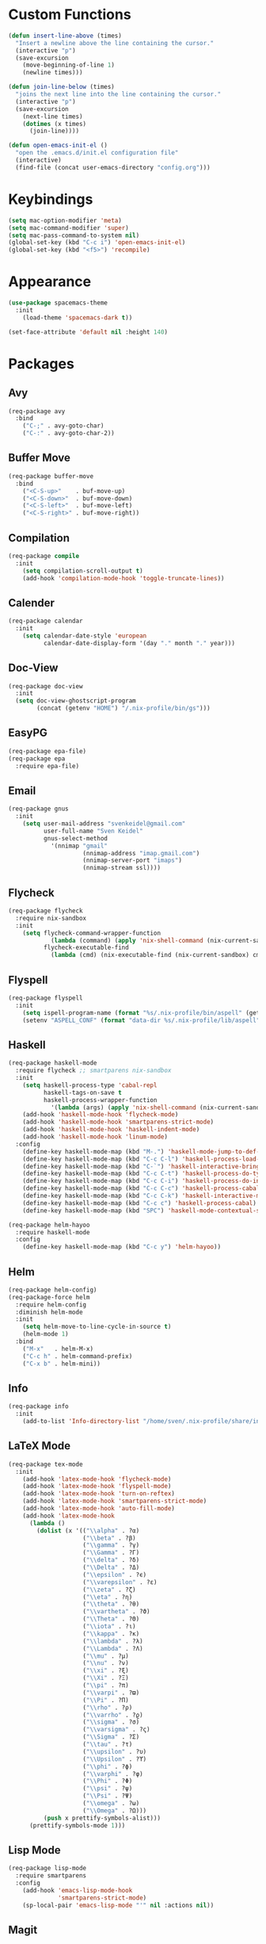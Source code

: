 * Custom Functions
#+begin_src emacs-lisp
(defun insert-line-above (times)
  "Insert a newline above the line containing the cursor."
  (interactive "p")
  (save-excursion
    (move-beginning-of-line 1)
    (newline times)))

(defun join-line-below (times)
  "joins the next line into the line containing the cursor."
  (interactive "p")
  (save-excursion
    (next-line times)
    (dotimes (x times)
      (join-line))))

(defun open-emacs-init-el ()
  "open the .emacs.d/init.el configuration file"
  (interactive)
  (find-file (concat user-emacs-directory "config.org")))
#+end_src

* Keybindings
#+begin_src emacs-lisp
(setq mac-option-modifier 'meta)
(setq mac-command-modifier 'super)
(setq mac-pass-command-to-system nil)
(global-set-key (kbd "C-c i") 'open-emacs-init-el)
(global-set-key (kbd "<f5>") 'recompile)
#+end_src

* Appearance
#+begin_src emacs-lisp
(use-package spacemacs-theme
  :init
    (load-theme 'spacemacs-dark t))

(set-face-attribute 'default nil :height 140)
#+end_src

* Packages

** Avy
#+begin_src emacs-lisp
(req-package avy
  :bind
    ("C-;" . avy-goto-char)
    ("C-:" . avy-goto-char-2))
#+end_src

** Buffer Move
#+begin_src emacs-lisp
(req-package buffer-move
  :bind
    ("<C-S-up>"    . buf-move-up)
    ("<C-S-down>"  . buf-move-down)
    ("<C-S-left>"  . buf-move-left)
    ("<C-S-right>" . buf-move-right))
#+end_src

** Compilation
#+begin_src emacs-lisp
(req-package compile
  :init
    (setq compilation-scroll-output t)
    (add-hook 'compilation-mode-hook 'toggle-truncate-lines))
#+end_src

** Calender
#+begin_src emacs-lisp
(req-package calendar
  :init
    (setq calendar-date-style 'european
          calendar-date-display-form '(day "." month "." year)))
#+end_src

** Doc-View
#+begin_src emacs-lisp
(req-package doc-view
  :init
  (setq doc-view-ghostscript-program
        (concat (getenv "HOME") "/.nix-profile/bin/gs")))
#+end_src

** EasyPG
#+begin_src emacs-lisp
(req-package epa-file)
(req-package epa
  :require epa-file)
#+end_src

** Email
#+begin_src emacs-lisp
(req-package gnus
  :init
    (setq user-mail-address "svenkeidel@gmail.com"
          user-full-name "Sven Keidel"
          gnus-select-method
            '(nnimap "gmail"
                     (nnimap-address "imap.gmail.com")
                     (nnimap-server-port "imaps")
                     (nnimap-stream ssl))))
#+end_src

** Flycheck

#+begin_src emacs-lisp
(req-package flycheck
  :require nix-sandbox
  :init
    (setq flycheck-command-wrapper-function
            (lambda (command) (apply 'nix-shell-command (nix-current-sandbox) command))
          flycheck-executable-find
            (lambda (cmd) (nix-executable-find (nix-current-sandbox) cmd))))
#+end_src

** Flyspell

#+begin_src emacs-lisp
(req-package flyspell
  :init
    (setq ispell-program-name (format "%s/.nix-profile/bin/aspell" (getenv "HOME")))
    (setenv "ASPELL_CONF" (format "data-dir %s/.nix-profile/lib/aspell" (getenv "HOME"))))
#+end_src

** Haskell
#+begin_src emacs-lisp
(req-package haskell-mode
  :require flycheck ;; smartparens nix-sandbox
  :init
    (setq haskell-process-type 'cabal-repl
          haskell-tags-on-save t
          haskell-process-wrapper-function
            '(lambda (args) (apply 'nix-shell-command (nix-current-sandbox) args)))
    (add-hook 'haskell-mode-hook 'flycheck-mode)
    (add-hook 'haskell-mode-hook 'smartparens-strict-mode)
    (add-hook 'haskell-mode-hook 'haskell-indent-mode)
    (add-hook 'haskell-mode-hook 'linum-mode)
  :config
    (define-key haskell-mode-map (kbd "M-.") 'haskell-mode-jump-to-def-or-tag)
    (define-key haskell-mode-map (kbd "C-c C-l") 'haskell-process-load-or-reload)
    (define-key haskell-mode-map (kbd "C-`") 'haskell-interactive-bring)
    (define-key haskell-mode-map (kbd "C-c C-t") 'haskell-process-do-type)
    (define-key haskell-mode-map (kbd "C-c C-i") 'haskell-process-do-info)
    (define-key haskell-mode-map (kbd "C-c C-c") 'haskell-process-cabal-build)
    (define-key haskell-mode-map (kbd "C-c C-k") 'haskell-interactive-mode-clear)
    (define-key haskell-mode-map (kbd "C-c c") 'haskell-process-cabal)
    (define-key haskell-mode-map (kbd "SPC") 'haskell-mode-contextual-space))

(req-package helm-hayoo
  :require haskell-mode
  :config
    (define-key haskell-mode-map (kbd "C-c y") 'helm-hayoo))
#+end_src

** Helm
#+begin_src emacs-lisp
(req-package helm-config)
(req-package-force helm
  :require helm-config
  :diminish helm-mode
  :init
    (setq helm-move-to-line-cycle-in-source t)
    (helm-mode 1)
  :bind
    ("M-x"   . helm-M-x)
    ("C-c h" . helm-command-prefix)
    ("C-x b" . helm-mini))
#+end_src

** Info
#+begin_src emacs-lisp
(req-package info
  :init
    (add-to-list 'Info-directory-list "/home/sven/.nix-profile/share/info/"))
#+end_src

** LaTeX Mode
#+begin_src emacs-lisp
  (req-package tex-mode
    :init
      (add-hook 'latex-mode-hook 'flycheck-mode)
      (add-hook 'latex-mode-hook 'flyspell-mode)
      (add-hook 'latex-mode-hook 'turn-on-reftex)
      (add-hook 'latex-mode-hook 'smartparens-strict-mode)
      (add-hook 'latex-mode-hook 'auto-fill-mode)
      (add-hook 'latex-mode-hook
        (lambda ()
          (dolist (x '(("\\alpha" . ?α)
                       ("\\beta" . ?β)
                       ("\\gamma" . ?γ)
                       ("\\Gamma" . ?Γ)
                       ("\\delta" . ?δ)
                       ("\\Delta" . ?Δ)
                       ("\\epsilon" . ?ϵ)
                       ("\\varepsilon" . ?ε)
                       ("\\zeta" . ?ζ)
                       ("\\eta" . ?η)
                       ("\\theta" . ?θ)
                       ("\\vartheta" . ?ϑ)
                       ("\\Theta" . ?Θ)
                       ("\\iota" . ?ι)
                       ("\\kappa" . ?κ)
                       ("\\lambda" . ?λ)
                       ("\\Lambda" . ?Λ)
                       ("\\mu" . ?μ)
                       ("\\nu" . ?ν)
                       ("\\xi" . ?ξ)
                       ("\\Xi" . ?Ξ)
                       ("\\pi" . ?π)
                       ("\\varpi" . ?ϖ)
                       ("\\Pi" . ?Π)
                       ("\\rho" . ?ρ)
                       ("\\varrho" . ?ϱ)
                       ("\\sigma" . ?σ)
                       ("\\varsigma" . ?ς)
                       ("\\Sigma" . ?Σ)
                       ("\\tau" . ?τ)
                       ("\\upsilon" . ?υ)
                       ("\\Upsilon" . ?ϒ)
                       ("\\phi" . ?ϕ)
                       ("\\varphi" . ?φ)
                       ("\\Phi" . ?Φ)
                       ("\\psi" . ?ψ)
                       ("\\Psi" . ?Ψ)
                       ("\\omega" . ?ω)
                       ("\\Omega" . ?Ω)))
            (push x prettify-symbols-alist)))
        (prettify-symbols-mode 1)))
#+end_src

** Lisp Mode
#+begin_src emacs-lisp
(req-package lisp-mode
  :require smartparens
  :config
    (add-hook 'emacs-lisp-mode-hook
              'smartparens-strict-mode)
    (sp-local-pair 'emacs-lisp-mode "'" nil :actions nil))
#+end_src

** Magit
#+begin_src emacs-lisp
(req-package magit
  :bind
    ("C-x s" . magit-status))
#+end_src

** NixOS
#+begin_src emacs-lisp
(req-package nix-mode)
(req-package nix-sandbox)
#+end_src

** Org Mode
#+begin_src emacs-lisp
(req-package org
  :init
    (setq org-src-preserve-indentation t
          org-src-fontify-natively t)
    (add-hook 'org-mode-hook 'flyspell-mode)
  :bind
    ("C-c l" . org-store-link)
    ("C-c a" . org-agenda)
    ("C-c c" . org-capture)
    ("C-c b" . org-iswitchb))
#+end_src

** PDF-Tools
#+begin_src emacs-lisp
(req-package pdf-tools
  :config
    (pdf-tools-install))
#+end_src

** Projectile
#+begin_src emacs-lisp
(req-package projectile
  :init
    (setq projectile-enable-caching t
          projectile-completion-system 'helm)
  :config
    (projectile-global-mode))
#+end_src

** Rainbow delimiter
#+begin_src emacs-lisp
(req-package rainbow-delimiters
  :diminish rainbow-delimiters-mode
  :init
    (add-hook 'emacs-lisp-mode-hook
              'rainbow-delimiters-mode))
#+end_src

** Shell
#+begin_src emacs-lisp
(req-package shell
  :init
  (setq system-uses-terminfo nil)
  (add-hook 'shell-mode-hook 'ansi-color-for-comint-mode-on))
#+end_src

** Smart Parens

*** TODO add keybindings for most common smartparen functions

*** Code
#+begin_src emacs-lisp
(req-package smartparens
  :config
  (require 'smartparens-config)
  (sp-use-smartparens-bindings)
    ;; (define-key sp-keymap (kbd "C-M-f") 'sp-forward-sexp)
    ;; ;; (define-key sp-keymap (kbd "C-S-f") 'sp-end-of-next-sexp)
    ;; (define-key sp-keymap (kbd "C-M-b") 'sp-backward-sexp)
    ;; ;; (define-key sp-keymap (kbd "C-S-b") 'sp-end-of-previous-sexp)
    ;; (define-key sp-keymap (kbd "C-M-n") 'sp-next-sexp)
    ;; ;; (define-key sp-keymap (kbd "C-S-n") 'sp-beginning-of-next-sexp)
    ;; (define-key sp-keymap (kbd "C-M-p") 'sp-previous-sexp)
    ;; ;; (define-key sp-keymap (kbd "C-S-p") 'sp-beginning-of-previous-sexp)
    ;; (define-key sp-keymap (kbd "C-M-d") 'sp-down-sexp)
    ;; ;; (define-key sp-keymap (kbd "C-S-d") 'sp-backward-down-sexp)
    ;; (define-key sp-keymap (kbd "C-M-a") 'sp-beginning-of-sexp)
    ;; (define-key sp-keymap (kbd "C-M-e") 'sp-end-of-sexp)
    ;; (define-key sp-keymap (kbd "C-<right>") 'sp-forward-slurp-sexp)
    ;; (define-key sp-keymap (kbd "C-<left>") 'sp-forward-barf-sexp)
    ;; (define-key sp-keymap (kbd "C-M-<left>") 'sp-backward-slurp-sexp)
    ;; (define-key sp-keymap (kbd "C-M-<right>") 'sp-backward-barf-sexp)
    ;; (define-key sp-keymap (kbd "C-<right_bracket>") 'sp-select-next-thing-exchange)
    ;; (define-key sp-keymap (kbd "C-<left_bracket>") 'sp-select-previous-thing)
    ;; (define-key sp-keymap (kbd "C-M-<right_bracket>") 'sp-select-next-thing)
    )
#+end_src

** Speedbar
#+begin_src emacs-lisp
(req-package speedbar
  :config
  (speedbar-add-supported-extension ".hs"))
#+end_src

** Twittering Mode
#+begin_src emacs-lisp
(req-package twittering-mode
  :require epa
  :init
    (advice-add 'twittering-capable-of-encryption-p
      :around (lambda (fun &rest args) t))
    (setq twittering-use-master-password t
          twittering-username "svenkeidel@gmail.com"))
#+end_src

** W3M
#+begin_src emacs-lisp
(req-package w3m
  :commands (w3m-browse-url)
  :init (setq browse-url-browser-function 'w3m-browse-url))
#+end_src

** Winner Mode
#+begin_src emacs-lisp
(winner-mode 1)
#+end_src

** Whitespace Config
#+begin_src emacs-lisp
(req-package-force whitespace
  :diminish global-whitespace-mode
  :init
  (setq whitespace-line-column 80
        whitespace-style '(face empty tabs lines-tail trailing)
        fill-column 80)
  (setq-default indent-tabs-mode nil)
  :config
    (global-whitespace-mode 1))
#+end_src
